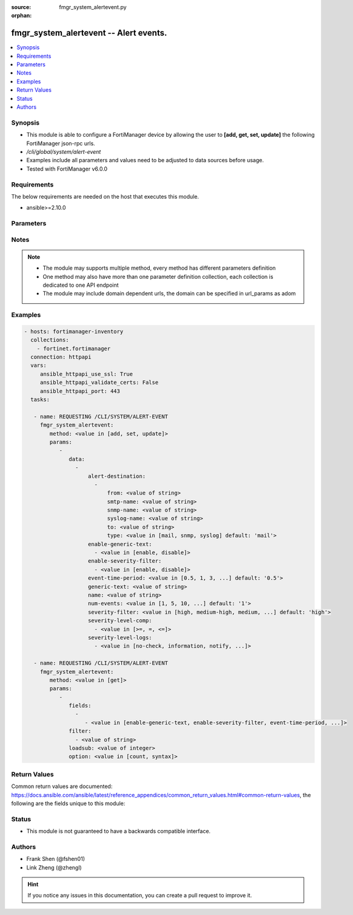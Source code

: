 :source: fmgr_system_alertevent.py

:orphan:

.. _fmgr_system_alertevent:

fmgr_system_alertevent -- Alert events.
+++++++++++++++++++++++++++++++++++++++

.. versionadded:: 2.10

.. contents::
   :local:
   :depth: 1


Synopsis
--------

- This module is able to configure a FortiManager device by allowing the user to **[add, get, set, update]** the following FortiManager json-rpc urls.
- `/cli/global/system/alert-event`
- Examples include all parameters and values need to be adjusted to data sources before usage.
- Tested with FortiManager v6.0.0


Requirements
------------
The below requirements are needed on the host that executes this module.

- ansible>=2.10.0



Parameters
----------

.. raw:: html

 <ul>
 <li><span class="li-head">parameters for method: [add, set, update]</span> - Alert events.</li>
 <ul class="ul-self">
 <li><span class="li-head">data</span> - No description for the parameter <span class="li-normal">type: array</span> <ul class="ul-self">
 <li><span class="li-head">alert-destination</span> - No description for the parameter <span class="li-normal">type: array</span> <ul class="ul-self">
 <li><span class="li-head">from</span> - Sender email address to use in alert emails. <span class="li-normal">type: str</span> </li>
 <li><span class="li-head">smtp-name</span> - SMTP server name. <span class="li-normal">type: str</span> </li>
 <li><span class="li-head">snmp-name</span> - SNMP trap name. <span class="li-normal">type: str</span> </li>
 <li><span class="li-head">syslog-name</span> - Syslog server name. <span class="li-normal">type: str</span> </li>
 <li><span class="li-head">to</span> - Recipient email address to use in alert emails. <span class="li-normal">type: str</span> </li>
 <li><span class="li-head">type</span> - Destination type. <span class="li-normal">type: str</span>  <span class="li-normal">choices: [mail, snmp, syslog]</span>  <span class="li-normal">default: mail</span> </li>
 </ul>
 <li><span class="li-head">enable-generic-text</span> - No description for the parameter <span class="li-normal">type: array</span> <ul class="ul-self">
 <li><span class="li-head">{no-name}</span> - No description for the parameter <span class="li-normal">type: str</span>  <span class="li-normal">choices: [enable, disable]</span> </li>
 </ul>
 <li><span class="li-head">enable-severity-filter</span> - No description for the parameter <span class="li-normal">type: array</span> <ul class="ul-self">
 <li><span class="li-head">{no-name}</span> - No description for the parameter <span class="li-normal">type: str</span>  <span class="li-normal">choices: [enable, disable]</span> </li>
 </ul>
 <li><span class="li-head">event-time-period</span> - Time period (hours). <span class="li-normal">type: str</span>  <span class="li-normal">choices: [0.5, 1, 3, 6, 12, 24, 72, 168]</span>  <span class="li-normal">default: 0.5</span> </li>
 <li><span class="li-head">generic-text</span> - Text that must be contained in a log to trigger alert. <span class="li-normal">type: str</span> </li>
 <li><span class="li-head">name</span> - Alert name. <span class="li-normal">type: str</span> </li>
 <li><span class="li-head">num-events</span> - Minimum number of events required within time period. <span class="li-normal">type: str</span>  <span class="li-normal">choices: [1, 5, 10, 50, 100]</span>  <span class="li-normal">default: 1</span> </li>
 <li><span class="li-head">severity-filter</span> - Required log severity to trigger alert. <span class="li-normal">type: str</span>  <span class="li-normal">choices: [high, medium-high, medium, medium-low, low]</span>  <span class="li-normal">default: high</span> </li>
 <li><span class="li-head">severity-level-comp</span> - No description for the parameter <span class="li-normal">type: array</span> <ul class="ul-self">
 <li><span class="li-head">{no-name}</span> - No description for the parameter <span class="li-normal">type: str</span>  <span class="li-normal">choices: [>=, =, <=]</span> </li>
 </ul>
 <li><span class="li-head">severity-level-logs</span> - No description for the parameter <span class="li-normal">type: array</span> <ul class="ul-self">
 <li><span class="li-head">{no-name}</span> - No description for the parameter <span class="li-normal">type: str</span>  <span class="li-normal">choices: [no-check, information, notify, warning, error, critical, alert, emergency]</span> </li>
 </ul>
 </ul>
 </ul>
 <li><span class="li-head">parameters for method: [get]</span> - Alert events.</li>
 <ul class="ul-self">
 <li><span class="li-head">fields</span> - No description for the parameter <span class="li-normal">type: array</span> <ul class="ul-self">
 <li><span class="li-head">{no-name}</span> - No description for the parameter <span class="li-normal">type: array</span> <ul class="ul-self">
 <li><span class="li-head">{no-name}</span> - No description for the parameter <span class="li-normal">type: str</span>  <span class="li-normal">choices: [enable-generic-text, enable-severity-filter, event-time-period, generic-text, name, num-events, severity-filter, severity-level-comp, severity-level-logs]</span> </li>
 </ul>
 </ul>
 <li><span class="li-head">filter</span> - No description for the parameter <span class="li-normal">type: array</span> <ul class="ul-self">
 <li><span class="li-head">{no-name}</span> - No description for the parameter <span class="li-normal">type: str</span> </li>
 </ul>
 <li><span class="li-head">loadsub</span> - Enable or disable the return of any sub-objects. <span class="li-normal">type: int</span> </li>
 <li><span class="li-head">option</span> - Set fetch option for the request. <span class="li-normal">type: str</span>  <span class="li-normal">choices: [count, syntax]</span> </li>
 </ul>
 </ul>






Notes
-----
.. note::

   - The module may supports multiple method, every method has different parameters definition

   - One method may also have more than one parameter definition collection, each collection is dedicated to one API endpoint

   - The module may include domain dependent urls, the domain can be specified in url_params as adom

Examples
--------

.. code-block:: yaml+jinja

 - hosts: fortimanager-inventory
   collections:
     - fortinet.fortimanager
   connection: httpapi
   vars:
      ansible_httpapi_use_ssl: True
      ansible_httpapi_validate_certs: False
      ansible_httpapi_port: 443
   tasks:

    - name: REQUESTING /CLI/SYSTEM/ALERT-EVENT
      fmgr_system_alertevent:
         method: <value in [add, set, update]>
         params:
            -
               data:
                 -
                     alert-destination:
                       -
                           from: <value of string>
                           smtp-name: <value of string>
                           snmp-name: <value of string>
                           syslog-name: <value of string>
                           to: <value of string>
                           type: <value in [mail, snmp, syslog] default: 'mail'>
                     enable-generic-text:
                       - <value in [enable, disable]>
                     enable-severity-filter:
                       - <value in [enable, disable]>
                     event-time-period: <value in [0.5, 1, 3, ...] default: '0.5'>
                     generic-text: <value of string>
                     name: <value of string>
                     num-events: <value in [1, 5, 10, ...] default: '1'>
                     severity-filter: <value in [high, medium-high, medium, ...] default: 'high'>
                     severity-level-comp:
                       - <value in [>=, =, <=]>
                     severity-level-logs:
                       - <value in [no-check, information, notify, ...]>

    - name: REQUESTING /CLI/SYSTEM/ALERT-EVENT
      fmgr_system_alertevent:
         method: <value in [get]>
         params:
            -
               fields:
                 -
                    - <value in [enable-generic-text, enable-severity-filter, event-time-period, ...]>
               filter:
                 - <value of string>
               loadsub: <value of integer>
               option: <value in [count, syntax]>



Return Values
-------------


Common return values are documented: https://docs.ansible.com/ansible/latest/reference_appendices/common_return_values.html#common-return-values, the following are the fields unique to this module:


.. raw:: html

 <ul>
 <li><span class="li-return"> return values for method: [add, set, update]</span> </li>
 <ul class="ul-self">
 <li><span class="li-return">status</span>
 - No description for the parameter <span class="li-normal">type: dict</span> <ul class="ul-self">
 <li> <span class="li-return"> code </span> - No description for the parameter <span class="li-normal">type: int</span>  </li>
 <li> <span class="li-return"> message </span> - No description for the parameter <span class="li-normal">type: str</span>  </li>
 </ul>
 <li><span class="li-return">url</span>
 - No description for the parameter <span class="li-normal">type: str</span>  <span class="li-normal">example: /cli/global/system/alert-event</span>  </li>
 </ul>
 <li><span class="li-return"> return values for method: [get]</span> </li>
 <ul class="ul-self">
 <li><span class="li-return">data</span>
 - No description for the parameter <span class="li-normal">type: array</span> <ul class="ul-self">
 <li> <span class="li-return"> alert-destination </span> - No description for the parameter <span class="li-normal">type: array</span> <ul class="ul-self">
 <li> <span class="li-return"> from </span> - Sender email address to use in alert emails. <span class="li-normal">type: str</span>  </li>
 <li> <span class="li-return"> smtp-name </span> - SMTP server name. <span class="li-normal">type: str</span>  </li>
 <li> <span class="li-return"> snmp-name </span> - SNMP trap name. <span class="li-normal">type: str</span>  </li>
 <li> <span class="li-return"> syslog-name </span> - Syslog server name. <span class="li-normal">type: str</span>  </li>
 <li> <span class="li-return"> to </span> - Recipient email address to use in alert emails. <span class="li-normal">type: str</span>  </li>
 <li> <span class="li-return"> type </span> - Destination type. <span class="li-normal">type: str</span>  <span class="li-normal">example: mail</span>  </li>
 </ul>
 <li> <span class="li-return"> enable-generic-text </span> - No description for the parameter <span class="li-normal">type: array</span> <ul class="ul-self">
 <li><span class="li-return">{no-name}</span> - No description for the parameter <span class="li-normal">type: str</span>  </li>
 </ul>
 <li> <span class="li-return"> enable-severity-filter </span> - No description for the parameter <span class="li-normal">type: array</span> <ul class="ul-self">
 <li><span class="li-return">{no-name}</span> - No description for the parameter <span class="li-normal">type: str</span>  </li>
 </ul>
 <li> <span class="li-return"> event-time-period </span> - Time period (hours). <span class="li-normal">type: str</span>  <span class="li-normal">example: 0.5</span>  </li>
 <li> <span class="li-return"> generic-text </span> - Text that must be contained in a log to trigger alert. <span class="li-normal">type: str</span>  </li>
 <li> <span class="li-return"> name </span> - Alert name. <span class="li-normal">type: str</span>  </li>
 <li> <span class="li-return"> num-events </span> - Minimum number of events required within time period. <span class="li-normal">type: str</span>  <span class="li-normal">example: 1</span>  </li>
 <li> <span class="li-return"> severity-filter </span> - Required log severity to trigger alert. <span class="li-normal">type: str</span>  <span class="li-normal">example: high</span>  </li>
 <li> <span class="li-return"> severity-level-comp </span> - No description for the parameter <span class="li-normal">type: array</span> <ul class="ul-self">
 <li><span class="li-return">{no-name}</span> - No description for the parameter <span class="li-normal">type: str</span>  </li>
 </ul>
 <li> <span class="li-return"> severity-level-logs </span> - No description for the parameter <span class="li-normal">type: array</span> <ul class="ul-self">
 <li><span class="li-return">{no-name}</span> - No description for the parameter <span class="li-normal">type: str</span>  </li>
 </ul>
 </ul>
 <li><span class="li-return">status</span>
 - No description for the parameter <span class="li-normal">type: dict</span> <ul class="ul-self">
 <li> <span class="li-return"> code </span> - No description for the parameter <span class="li-normal">type: int</span>  </li>
 <li> <span class="li-return"> message </span> - No description for the parameter <span class="li-normal">type: str</span>  </li>
 </ul>
 <li><span class="li-return">url</span>
 - No description for the parameter <span class="li-normal">type: str</span>  <span class="li-normal">example: /cli/global/system/alert-event</span>  </li>
 </ul>
 </ul>





Status
------

- This module is not guaranteed to have a backwards compatible interface.


Authors
-------

- Frank Shen (@fshen01)
- Link Zheng (@zhengl)


.. hint::

    If you notice any issues in this documentation, you can create a pull request to improve it.



